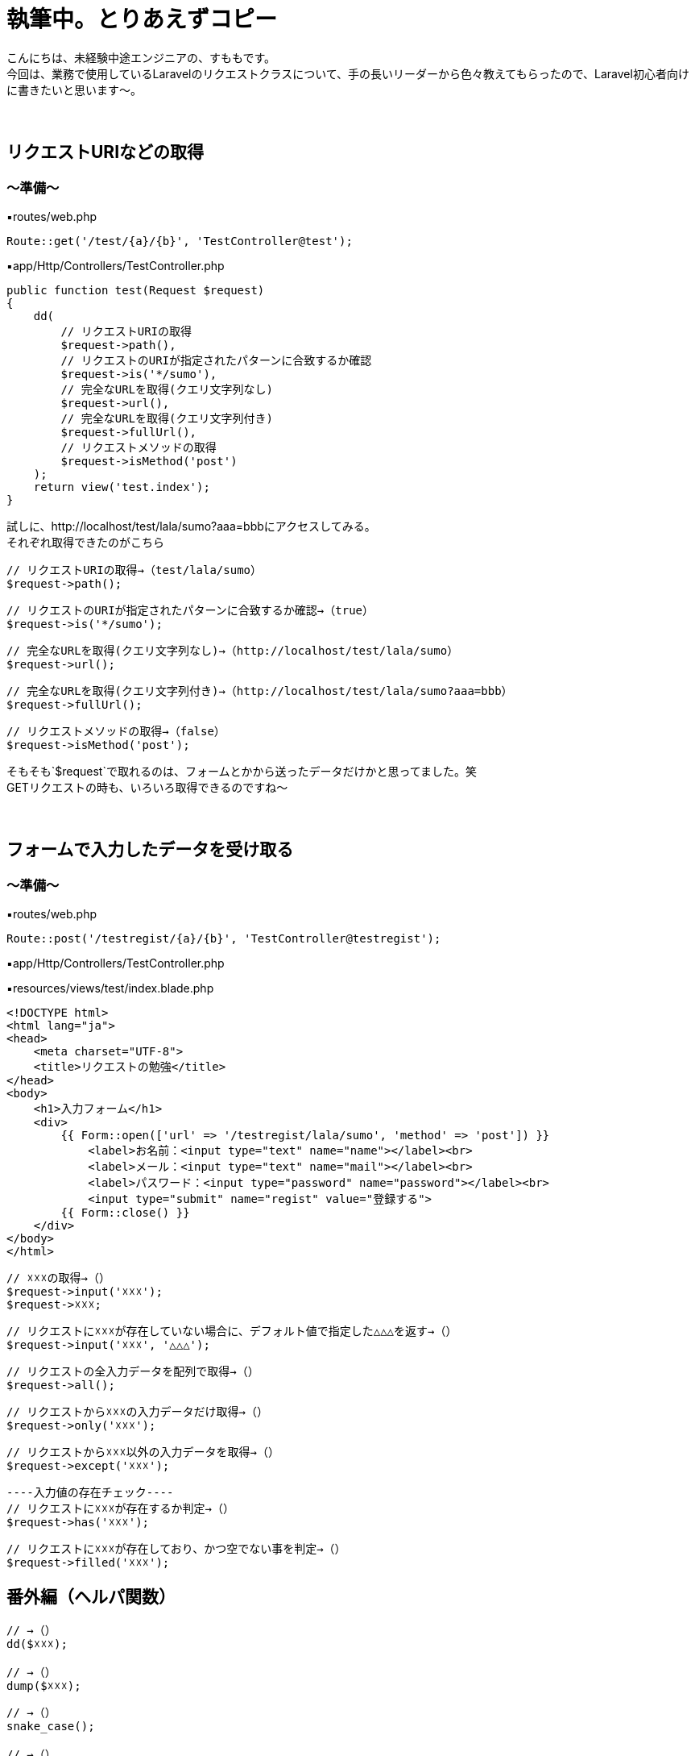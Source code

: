 = 執筆中。とりあえずコピー
:hp-tags: sumomo, Laravel, Request, beginner


こんにちは、未経験中途エンジニアの、すももです。 +
今回は、業務で使用しているLaravelのリクエストクラスについて、手の長いリーダーから色々教えてもらったので、Laravel初心者向けに書きたいと思います〜。 +
 +
 +
 
 
## リクエストURIなどの取得 +

=== 〜準備〜

▪️routes/web.php

```
Route::get('/test/{a}/{b}', 'TestController@test');

```

▪️app/Http/Controllers/TestController.php

```
public function test(Request $request)
{
    dd(
        // リクエストURIの取得
        $request->path(),
        // リクエストのURIが指定されたパターンに合致するか確認
        $request->is('*/sumo'),
        // 完全なURLを取得(クエリ文字列なし)
        $request->url(),
        // 完全なURLを取得(クエリ文字列付き)
        $request->fullUrl(),
        // リクエストメソッドの取得
        $request->isMethod('post')
    );
    return view('test.index');
}

```

試しに、http://localhost/test/lala/sumo?aaa=bbbにアクセスしてみる。 +
それぞれ取得できたのがこちら


```
// リクエストURIの取得→（test/lala/sumo）
$request->path();
```
```
// リクエストのURIが指定されたパターンに合致するか確認→（true）
$request->is('*/sumo');
```
```
// 完全なURLを取得(クエリ文字列なし)→（http://localhost/test/lala/sumo）
$request->url();
```
```
// 完全なURLを取得(クエリ文字列付き)→（http://localhost/test/lala/sumo?aaa=bbb）
$request->fullUrl();
```
```
// リクエストメソッドの取得→（false）
$request->isMethod('post');

```
そもそも`$request`で取れるのは、フォームとかから送ったデータだけかと思ってました。笑 +
GETリクエストの時も、いろいろ取得できるのですね〜 +
 +
 +


## フォームで入力したデータを受け取る +

=== 〜準備〜

▪️routes/web.php

```
Route::post('/testregist/{a}/{b}', 'TestController@testregist');
```

▪️app/Http/Controllers/TestController.php

```
```

▪️resources/views/test/index.blade.php

```
<!DOCTYPE html>
<html lang="ja">
<head>
    <meta charset="UTF-8">
    <title>リクエストの勉強</title>
</head>
<body>
    <h1>入力フォーム</h1>
    <div>
        {{ Form::open(['url' => '/testregist/lala/sumo', 'method' => 'post']) }}
            <label>お名前：<input type="text" name="name"></label><br>
            <label>メール：<input type="text" name="mail"></label><br>
            <label>パスワード：<input type="password" name="password"></label><br>
            <input type="submit" name="regist" value="登録する">
        {{ Form::close() }}
    </div>
</body>
</html>
```

```
// ☓☓☓の取得→（）
$request->input('☓☓☓');
$request->☓☓☓;
```
```
// リクエストに☓☓☓が存在していない場合に、デフォルト値で指定した△△△を返す→（）
$request->input('☓☓☓', '△△△');
```
```
// リクエストの全入力データを配列で取得→（）
$request->all();
```
```
// リクエストから☓☓☓の入力データだけ取得→（）
$request->only('☓☓☓');
```
```
// リクエストから☓☓☓以外の入力データを取得→（）
$request->except('☓☓☓');
```
```
----入力値の存在チェック----
// リクエストに☓☓☓が存在するか判定→（）
$request->has('☓☓☓');
```
```
// リクエストに☓☓☓が存在しており、かつ空でない事を判定→（）
$request->filled('☓☓☓');

```


## 番外編（ヘルパ関数） +

```
// →（）
dd($☓☓☓);

// →（）
dump($☓☓☓);

```

```
// →（）
snake_case();

// →（）
camel_case();

// →（）
snake_case();

// →（）
studly_case();

// →（）
title_case();

// →（）
kebab_case();

```


Slackへの通知に関しては、以下サイトを参考にGASのライブラリを使用いたしました。 +
https://qiita.com/soundTricker/items/43267609a870fc9c7453 +
ライブラリの登録はスクリプトエディタのメニューにある「リソース」→「ライブラリ」→「ライブラリを追加」から行えます。 +

* 注意点！ +
slackのユーザー名は、いつも見ている表示名とは違う場合があります！ +
「プロフィール＆アカウント」→「アカウント設定」→「ユーザー名」→「開く」から確認できます。 +
この事に気付くまで、「slack送れる人と送れない人がいる！なんで？？」となりました...


*②-2.指定した時間に、シートに書き込まれている日付をチェックする* +
*③-2.書き込まれている日付が今日の日付でなければslackを送る*





## 感想 +

GASはプログラミング初心者の私でもとっつきやすかったので、今後もいろいろ試してみたいなー！と思いました。 +
 +
〜おしまい〜 +


